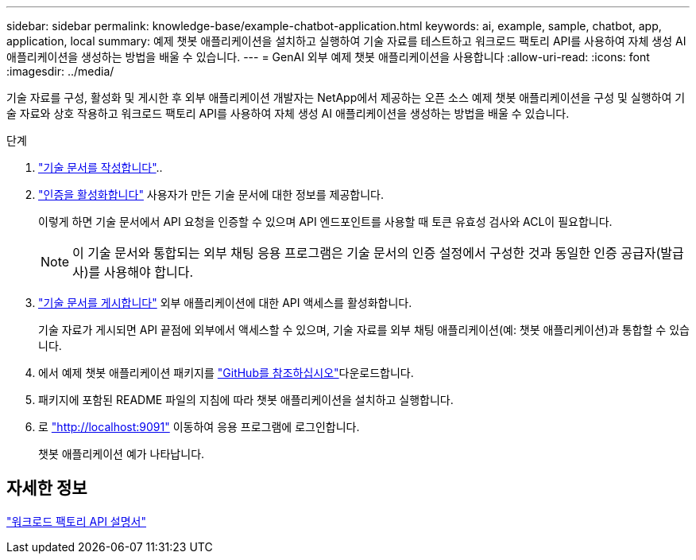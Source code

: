 ---
sidebar: sidebar 
permalink: knowledge-base/example-chatbot-application.html 
keywords: ai, example, sample, chatbot, app, application, local 
summary: 예제 챗봇 애플리케이션을 설치하고 실행하여 기술 자료를 테스트하고 워크로드 팩토리 API를 사용하여 자체 생성 AI 애플리케이션을 생성하는 방법을 배울 수 있습니다. 
---
= GenAI 외부 예제 챗봇 애플리케이션을 사용합니다
:allow-uri-read: 
:icons: font
:imagesdir: ../media/


[role="lead"]
기술 자료를 구성, 활성화 및 게시한 후 외부 애플리케이션 개발자는 NetApp에서 제공하는 오픈 소스 예제 챗봇 애플리케이션을 구성 및 실행하여 기술 자료와 상호 작용하고 워크로드 팩토리 API를 사용하여 자체 생성 AI 애플리케이션을 생성하는 방법을 배울 수 있습니다.

.단계
. link:create-knowledgebase.html["기술 문서를 작성합니다"]..
. link:activate-authentication.html["인증을 활성화합니다"] 사용자가 만든 기술 문서에 대한 정보를 제공합니다.
+
이렇게 하면 기술 문서에서 API 요청을 인증할 수 있으며 API 엔드포인트를 사용할 때 토큰 유효성 검사와 ACL이 필요합니다.

+

NOTE: 이 기술 문서와 통합되는 외부 채팅 응용 프로그램은 기술 문서의 인증 설정에서 구성한 것과 동일한 인증 공급자(발급사)를 사용해야 합니다.

. link:publish-knowledgebase.html["기술 문서를 게시합니다"] 외부 애플리케이션에 대한 API 액세스를 활성화합니다.
+
기술 자료가 게시되면 API 끝점에 외부에서 액세스할 수 있으며, 기술 자료를 외부 채팅 애플리케이션(예: 챗봇 애플리케이션)과 통합할 수 있습니다.

. 에서 예제 챗봇 애플리케이션 패키지를 https://github.com/NetApp/FSx-ONTAP-samples-scripts/tree/main/AI/GenAI-ChatBot-application-sample["GitHub를 참조하십시오"^]다운로드합니다.
. 패키지에 포함된 README 파일의 지침에 따라 챗봇 애플리케이션을 설치하고 실행합니다.
. 로 http://localhost:9091["http://localhost:9091"] 이동하여 응용 프로그램에 로그인합니다.
+
챗봇 애플리케이션 예가 나타납니다.





== 자세한 정보

https://console.workloads.netapp.com/api-doc["워크로드 팩토리 API 설명서"]
